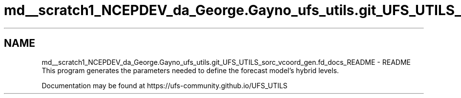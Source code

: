 .TH "md__scratch1_NCEPDEV_da_George.Gayno_ufs_utils.git_UFS_UTILS_sorc_vcoord_gen.fd_docs_README" 3 "Wed Apr 17 2024" "Version 1.13.0" "vcoord_gen" \" -*- nroff -*-
.ad l
.nh
.SH NAME
md__scratch1_NCEPDEV_da_George.Gayno_ufs_utils.git_UFS_UTILS_sorc_vcoord_gen.fd_docs_README \- README 
This program generates the parameters needed to define the forecast model's hybrid levels\&.
.PP
Documentation may be found at https://ufs-community.github.io/UFS_UTILS 
